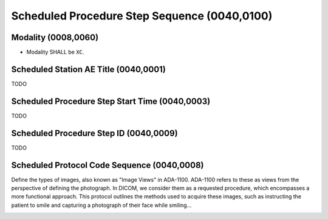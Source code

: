 .. _ScheduledProcedureStepSequence:

Scheduled Procedure Step Sequence (0040,0100)
=============================================



Modality (0008,0060)
---------------------

- Modality SHALL be ``XC``.

Scheduled Station AE Title (0040,0001)
--------------------------------------

TODO


Scheduled Procedure Step Start Time (0040,0003)
--------------------------------------------------

TODO

Scheduled Procedure Step ID (0040,0009)
----------------------------------------

TODO

.. _scheduled_protocol_code_sequence:
Scheduled Protocol Code Sequence (0040,0008)
--------------------------------------------

Define the types of images, also known as "Image Views" in ADA-1100. ADA-1100 refers to these as views from the perspective of defining the photograph. In DICOM, we consider them as a requested procedure, which encompasses a more functional approach. This protocol outlines the methods used to acquire these images, such as instructing the patient to smile and capturing a photograph of their face while smiling...

.. Include values from: 
    http://terminology.open-ortho.org/fhir/extraoral-2d-photographic-scheduled-protocol
    http://terminology.open-ortho.org/fhir/intraoral-2d-photographic-scheduled-protocol
    http://terminology.open-ortho.org/fhir/extraoral-3d-visible-light-scheduled-protocol
    http://terminology.open-ortho.org/fhir/intraoral-3d-visible-light-scheduled-protocol

.. _extraoral-2d-photographic-scheduled-protocol:
.. csv-table:: Extraoral 2D Photographic Scheduled Protocol
    :header-rows: 1
    :file: ../../../tables/generated/extraoral-2d-photographic-scheduled-protocol.csv

.. _intraoral-2d-photographic-scheduled-protocol:
.. csv-table:: Intraoral 2D Photographic Scheduled Protocol
    :header-rows: 1
    :file: ../../../tables/generated/intraoral-2d-photographic-scheduled-protocol.csv

.. _extraoral-3d-visible-light-scheduled-protocol:
.. csv-table:: Extraoral 3D Visible Light Scheduled Protocol
    :header-rows: 1
    :file: ../../../tables/generated/extraoral-3d-visible-light-scheduled-protocol.csv

.. _intraoral-3d-visible-light-scheduled-protocol:
.. csv-table:: Intraoral 3D Visible Light Scheduled Protocol
    :header-rows: 1
    :file: ../../../tables/generated/intraoral-3d-visible-light-scheduled-protocol.csv
